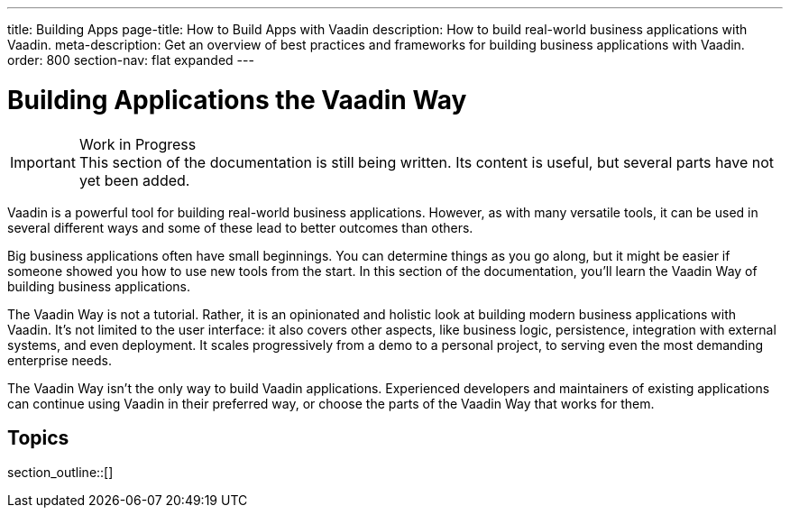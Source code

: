 ---
title: Building Apps
page-title: How to Build Apps with Vaadin
description: How to build real-world business applications with Vaadin.
meta-description: Get an overview of best practices and frameworks for building business applications with Vaadin.
order: 800
section-nav: flat expanded
---

// TODO Change order once there is more material

= Building Applications the Vaadin Way

.Work in Progress
[IMPORTANT]
This section of the documentation is still being written. Its content is useful, but several parts have not yet been added.

Vaadin is a powerful tool for building real-world business applications. However, as with many versatile tools, it can be used in several different ways and some of these lead to better outcomes than others.

Big business applications often have small beginnings. You can determine things as you go along, but it might be easier if someone showed you how to use new tools from the start. In this section of the documentation, you'll learn the Vaadin Way of building business applications.

The Vaadin Way is not a tutorial. Rather, it is an opinionated and holistic look at building modern business applications with Vaadin. It's not limited to the user interface: it also covers other aspects, like business logic, persistence, integration with external systems, and even deployment. It scales progressively from a demo to a personal project, to serving even the most demanding enterprise needs.

The Vaadin Way isn't the only way to build Vaadin applications. Experienced developers and maintainers of existing applications can continue using Vaadin in their preferred way, or choose the parts of the Vaadin Way that works for them.


== Topics

section_outline::[]
